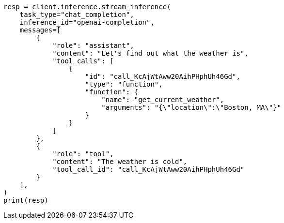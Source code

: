 // This file is autogenerated, DO NOT EDIT
// inference/chat-completion-inference.asciidoc:322

[source, python]
----
resp = client.inference.stream_inference(
    task_type="chat_completion",
    inference_id="openai-completion",
    messages=[
        {
            "role": "assistant",
            "content": "Let's find out what the weather is",
            "tool_calls": [
                {
                    "id": "call_KcAjWtAww20AihPHphUh46Gd",
                    "type": "function",
                    "function": {
                        "name": "get_current_weather",
                        "arguments": "{\"location\":\"Boston, MA\"}"
                    }
                }
            ]
        },
        {
            "role": "tool",
            "content": "The weather is cold",
            "tool_call_id": "call_KcAjWtAww20AihPHphUh46Gd"
        }
    ],
)
print(resp)
----
